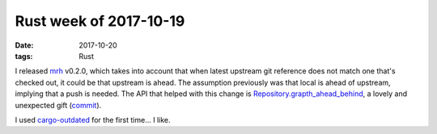 Rust week of 2017-10-19
=======================

:date: 2017-10-20
:tags: Rust



I released mrh__ v0.2.0,
which takes into account that when latest upstream git reference does
not match one that's checked out,
it could be that upstream is ahead.
The assumption previously was that local is ahead of upstream,
implying that a push is needed.
The API that helped with this change is `Repository.grapth_ahead_behind`__,
a lovely and unexpected gift (commit__).

I used cargo-outdated__ for the first time... I like.


__ https://crates.io/crates/mrh
__ https://docs.rs/git2/0.6.8/git2/struct.Repository.html#method.graph_ahead_behind
__ https://github.com/tshepang/mrh/commit/fc82fe9890cf3a8033fa78295308d888628caa39
__ https://crates.io/crates/cargo-outdated
